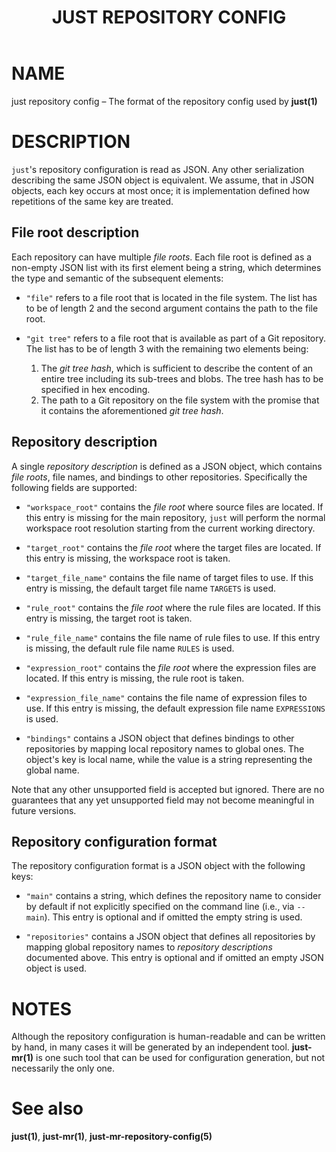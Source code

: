 #+TITLE: JUST REPOSITORY CONFIG
#+MAN_CLASS_OPTIONS: :section-id "5"

* NAME

just repository config -- The format of the repository config used by *just(1)*

* DESCRIPTION

~just~'s repository configuration is read as JSON. Any other serialization
describing the same JSON object is equivalent. We assume, that in JSON objects,
each key occurs at most once; it is implementation defined how repetitions of
the same key are treated.

** File root description

Each repository can have multiple /file roots/. Each file root is defined as a
non-empty JSON list with its first element being a string, which determines the
type and semantic of the subsequent elements:

- ~"file"~ refers to a file root that is located in the file system. The list
  has to be of length 2 and the second argument contains the path to the
  file root.

- ~"git tree"~ refers to a file root that is available as part of a Git
  repository. The list has to be of length 3 with the remaining two elements
  being:
  1. The /git tree hash/, which is sufficient to describe the content of an
     entire tree including its sub-trees and blobs. The tree hash has to be
     specified in hex encoding.
  2. The path to a Git repository on the file system with the promise that it
     contains the aforementioned /git tree hash/.

** Repository description

A single /repository description/ is defined as a JSON object, which contains
/file roots/, file names, and bindings to other repositories. Specifically the
following fields are supported:

- ~"workspace_root"~ contains the /file root/ where source files are located. If
  this entry is missing for the main repository, ~just~ will perform the normal
  workspace root resolution starting from the current working directory.

- ~"target_root"~ contains the /file root/ where the target files are located.
  If this entry is missing, the workspace root is taken.

- ~"target_file_name"~ contains the file name of target files to use. If this
  entry is missing, the default target file name ~TARGETS~ is used.

- ~"rule_root"~ contains the /file root/ where the rule files are located. If
  this entry is missing, the target root is taken.

- ~"rule_file_name"~ contains the file name of rule files to use. If this entry
  is missing, the default rule file name ~RULES~ is used.

- ~"expression_root"~ contains the /file root/ where the expression files are
  located. If this entry is missing, the rule root is taken.

- ~"expression_file_name"~ contains the file name of expression files to use. If
  this entry is missing, the default expression file name ~EXPRESSIONS~ is used.

- ~"bindings"~ contains a JSON object that defines bindings to other
  repositories by mapping local repository names to global ones. The object's
  key is local name, while the value is a string representing the global name.

Note that any other unsupported field is accepted but ignored. There are no
guarantees that any yet unsupported field may not become meaningful in future
versions.

** Repository configuration format

The repository configuration format is a JSON object with the following keys:

- ~"main"~ contains a string, which defines the repository name to consider by
  default if not explicitly specified on the command line (i.e., via ~--main~).
  This entry is optional and if omitted the empty string is used.

- ~"repositories"~ contains a JSON object that defines all repositories by
  mapping global repository names to /repository descriptions/ documented above.
  This entry is optional and if omitted an empty JSON object is used.

* NOTES

Although the repository configuration is human-readable and can be written by
hand, in many cases it will be generated by an independent tool. *just-mr(1)* is
one such tool that can be used for configuration generation, but not necessarily
the only one.

* See also

*just(1)*, *just-mr(1)*, *just-mr-repository-config(5)*
